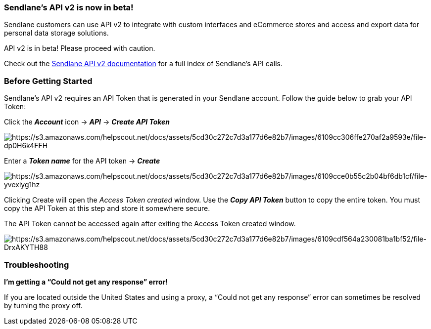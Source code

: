 [[beta-live]]
=== Sendlane’s API v2 is now in beta! 

Sendlane customers can use API v2 to integrate with custom interfaces
and eCommerce stores and access and export data for personal data
storage solutions.

API v2 is in beta! Please proceed with caution.

Check out the
https://sendlane.stoplight.io/docs/api-documentation/docs/GettingStarted.md[Sendlane
API v2 documentation] for a full index of Sendlane’s API calls.

[[before-starting]]
=== Before Getting Started

Sendlane’s API v2 requires an API Token that is generated in your
Sendlane account. Follow the guide below to grab your API Token:

Click the *_Account_* icon → *_API_* → *_Create API Token_*

image:https://s3.amazonaws.com/helpscout.net/docs/assets/5cd30c272c7d3a177d6e82b7/images/6109cc306ffe270af2a9593e/file-dp0H6k4FFH.png[https://s3.amazonaws.com/helpscout.net/docs/assets/5cd30c272c7d3a177d6e82b7/images/6109cc306ffe270af2a9593e/file-dp0H6k4FFH]

Enter a *_Token name_* for the API token → *_Create_*

image:https://s3.amazonaws.com/helpscout.net/docs/assets/5cd30c272c7d3a177d6e82b7/images/6109cce0b55c2b04bf6db1cf/file-yvexiyg1hz.png[https://s3.amazonaws.com/helpscout.net/docs/assets/5cd30c272c7d3a177d6e82b7/images/6109cce0b55c2b04bf6db1cf/file-yvexiyg1hz]

Clicking Create will open the _Access Token created_ window. Use the
*_Copy API Token_* button to copy the entire token. You must copy the
API Token at this step and store it somewhere secure.

The API Token cannot be accessed again after exiting the Access Token
created window.

image:https://s3.amazonaws.com/helpscout.net/docs/assets/5cd30c272c7d3a177d6e82b7/images/6109cdf564a230081ba1bf52/file-DrxAKYTH88.png[https://s3.amazonaws.com/helpscout.net/docs/assets/5cd30c272c7d3a177d6e82b7/images/6109cdf564a230081ba1bf52/file-DrxAKYTH88]

=== Troubleshooting

*I’m getting a “Could not get any response” error!*

If you are located outside the United States and using a proxy, a “Could
not get any response” error can sometimes be resolved by turning the
proxy off.
